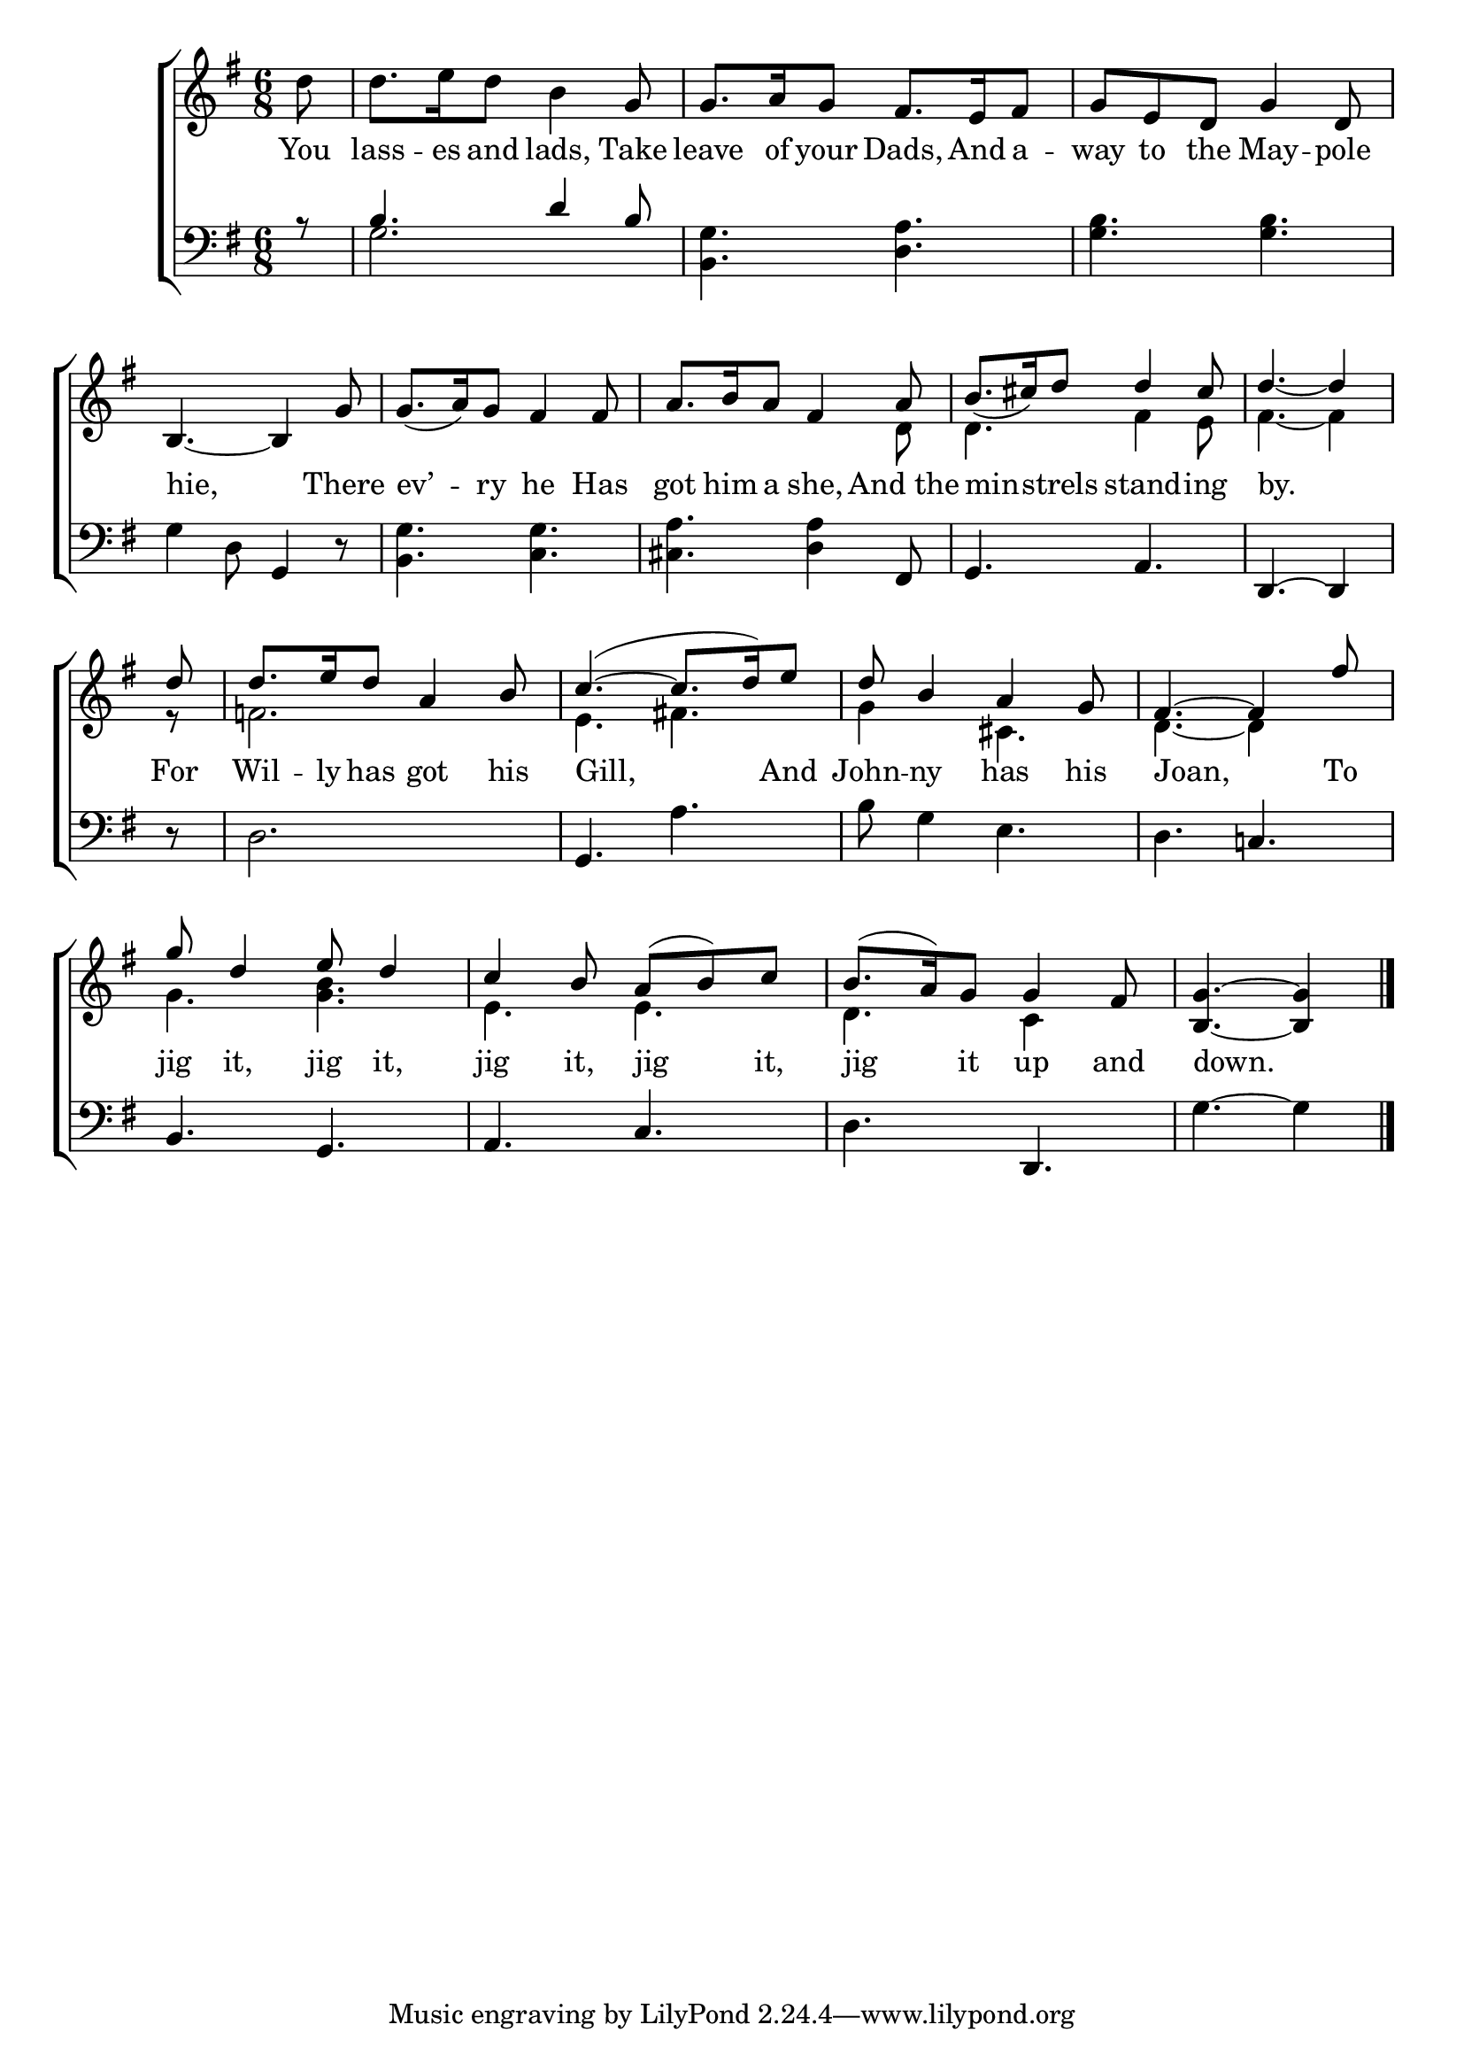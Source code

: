 \version "2.24"
\language "english"

global = {
  \time 6/8
  \key g \major
}

mBreak = { \break }

\score {

  \new ChoirStaff {
    <<
      \new Staff = "up"  {
        <<
          \global
          \new 	Voice = "one" 	\fixed c' {
            %\voiceOne
            \partial 8 d'8 | 8. e'16 d'8 b4 g8 | g8. a16 g8 fs8. e16 fs8 | g e d g4 d8 | \mBreak
            b,4.~4 g8 | 8.( a16) g8 fs4 8 | \stemUp a8. b16 a8 fs4 a8 | b8.( cs'16) d'8 4 cs'8 | \partial 8*5 d'4.~4 | \mBreak
            \partial 8 d'8 | 8. e'16 d'8 a4 b8 | c'4.^~^(8. d'16) e'8 | d'8 b4 a g8 | fs4.^~4 fs'8 | \mBreak
            g'8 d'4 e'8 d'4 | c'4 b8 a^( b) c' | b8.^( a16) g8 4 fs8 | \partial 8*5 <b, g>4.~4 | \fine
          }	% end voice one
          \new Voice  \fixed c' {
            \voiceTwo
            s8 | s2.*5 | s4. s4 d8 | d4. fs4 e8 | fs4.~4 |
            r8 | f!2. | e4. fs! | g4 s8 cs4. | d4.~4 s8 | 
            g4. <g b> | e e | d c4 s8 | s8*5 | 
          } % end voice two
        >>
      } % end staff up

      \new Lyrics \lyricsto "one" {	% verse one
        You | lass -- es and lads, Take | leave of your Dads, And a -- way to the May -- pole |
        hie, There | ev’ -- ry he Has | got him a she, And_the | min -- strels stand -- ing | by. |
        For | Wil -- ly has got his | Gill, And | John -- ny has his | Joan, To |
        jig it, jig it, | jig it, jig it, | jig it up and down. | 
      }	% end lyrics verse one

      \new   Staff = "down" {
        <<
          \clef bass
          \global
          \new Voice {
            \voiceThree
            r8 | b4. d'4 b8 | \stemNeutral <b, g>4. <d a> | <g b> <g b> |
            g4 d8 g,4 d8\rest | <b, g>4. <c g> | <cs a> <d a>4 fs,8 | g,4. a, | d,4.~4 | 
            d8\rest | d2. | g,4. a | b8 g4 e4. | d c! |
            b,4. g, | a, c | d d, | g4.~4 | \fine
          } % end voice three

          \new 	Voice {
            \voiceFour
            s8 | g2. | s2.*2 |
          }	% end voice four

        >>
      } % end staff down
    >>
  } % end choir staff

  \layout{
    \context{
      \Score {
        \omit  BarNumber
      }%end score
    }%end context
  }%end layout

  \midi{}

}%end score